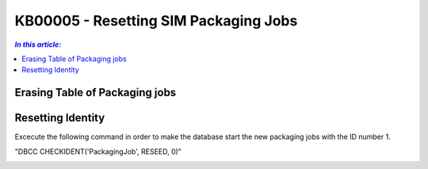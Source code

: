 KB00005 - Resetting SIM Packaging Jobs
=========================================

.. contents:: *In this article:*
  :local:
  :depth: 1

Erasing Table of Packaging jobs 
++++++++++++++++++++++++++++++++++


.. image:: _static/image001.png

.. image:: _static/image002.png

.. image:: _static/image003.png


Resetting Identity
++++++++++++++++++++++
Excecute the following command in order to make the database start the new packaging jobs with the ID number 1.

"DBCC CHECKIDENT('PackagingJob', RESEED, 0)"

.. image:: _static/image004.png

.. image:: _static/image005.png
